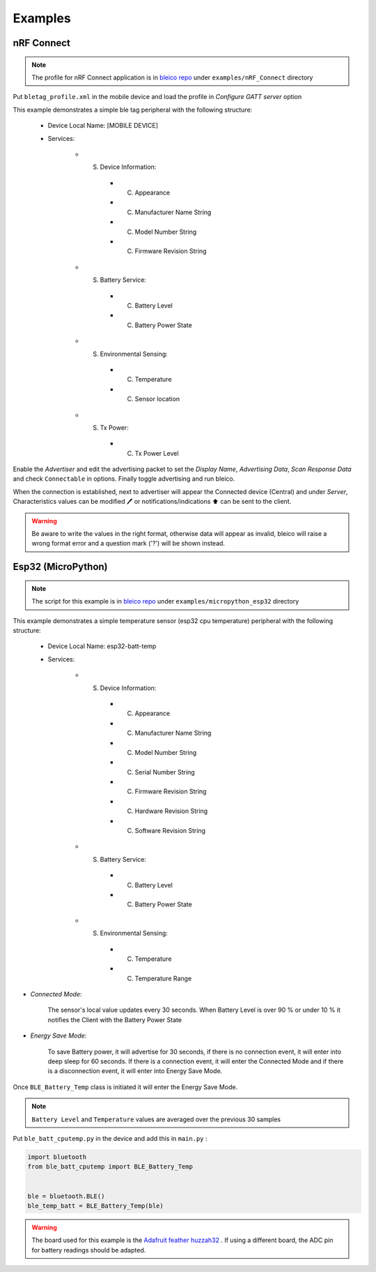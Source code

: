 Examples
========

nRF Connect
-----------
.. note::

    The profile for nRF Connect application is in
    `bleico repo <https://github.com/Carglglz/bleico>`_ under
    ``examples/nRF_Connect`` directory

Put ``bletag_profile.xml`` in the mobile device and load the profile in
`Configure GATT server` option

.. image:: img/bletag_profile.png
    :target: https://github.com/Carglglz/bleico
    :alt: Bletag
    :align: center
    :width: 40%

This example demonstrates a simple ble tag
peripheral with the following structure:

  - Device Local Name: [MOBILE DEVICE]
  - Services:

      - (S) Device Information:

          - (C) Appearance
          - (C) Manufacturer Name String
          - (C) Model Number String
          - (C) Firmware Revision String

      - (S) Battery Service:

          - (C) Battery Level
          - (C) Battery Power State
      - (S) Environmental Sensing:

          - (C) Temperature
          - (C) Sensor location
      - (S) Tx Power:

          - (C) Tx Power Level


Enable the `Advertiser` and edit the advertising packet to set the
`Display Name`, `Advertising Data`, `Scan Response Data`
and check ``Connectable`` in options. Finally toggle advertising and run bleico.

When the connection is established, next to advertiser will appear the Connected
device (Central) and under `Server`, Characteristics values can be modified 🖊️ or
notifications/indications ⬆️ can be sent to the client.

.. warning::

    Be aware to write the values in the right format, otherwise data will appear
    as invalid, bleico will raise a wrong format error and a question
    mark ('?') will be shown instead.

Esp32 (MicroPython)
-------------------

.. note::

    The script for this example is in
    `bleico repo <https://github.com/Carglglz/bleico>`_
    under ``examples/micropython_esp32`` directory

This example demonstrates a simple temperature sensor (esp32 cpu temperature)
peripheral with the following structure:

  - Device Local Name: esp32-batt-temp
  - Services:

      - (S) Device Information:

          - (C) Appearance
          - (C) Manufacturer Name String
          - (C) Model Number String
          - (C) Serial Number String
          - (C) Firmware Revision String
          - (C) Hardware Revision String
          - (C) Software Revision String
      - (S) Battery Service:

          - (C) Battery Level
          - (C) Battery Power State
      - (S) Environmental Sensing:

          - (C) Temperature
          - (C) Temperature Range


- *Connected Mode*:

    The sensor's local value updates every 30 seconds.
    When Battery Level is over 90 % or under 10 % it notifies the Client
    with the Battery Power State

- *Energy Save Mode*:

    To save Battery power,
    it will advertise for 30 seconds, if there is no connection
    event, it will enter into deep sleep for 60 seconds.
    If there is a connection event, it will enter the Connected Mode and
    if there is a disconnection event, it will enter into Energy Save Mode.

Once ``BLE_Battery_Temp`` class is initiated it will enter the Energy Save Mode.

.. note::

    ``Battery Level``  and  ``Temperature`` values are averaged over the
    previous 30 samples



Put ``ble_batt_cputemp.py`` in the device and add this in ``main.py`` :

.. code-block:: python

    import bluetooth
    from ble_batt_cputemp import BLE_Battery_Temp


    ble = bluetooth.BLE()
    ble_temp_batt = BLE_Battery_Temp(ble)

.. warning::

    The board used for this example is the
    `Adafruit feather huzzah32 <https://learn.adafruit.com/adafruit-huzzah32-esp32-feather/pinouts>`_
    .
    If using a different board, the ADC pin for battery readings should be adapted.
